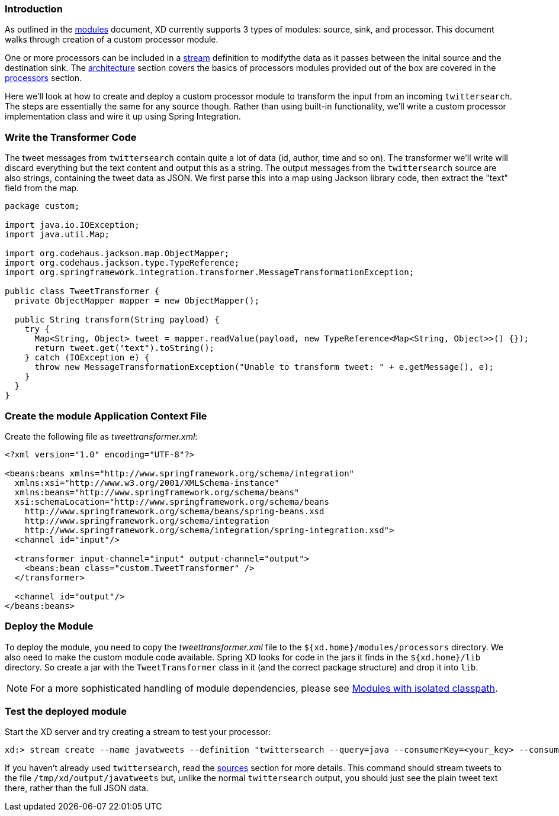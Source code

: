 === Introduction

As outlined in the link:Modules#modules[modules] document, XD currently supports 3 types of modules: source, sink, and processor. This document walks through creation of a custom processor module.

One or more processors can be included in a link:Streams#streams[stream] definition to modifythe data as it passes between the inital source and the destination sink. The link:Architecture#architecture[architecture] section covers the basics of processors modules provided out of the box are covered in the link:Processors#processors[processors] section.

Here we'll look at how to create and deploy a custom processor module to transform the input from an incoming `twittersearch`. The steps are essentially the same for any source though. Rather than using built-in functionality, we'll write a custom processor implementation class and wire it up using Spring Integration.

=== Write the Transformer Code

The tweet messages from `twittersearch` contain quite a lot of data (id, author, time and so on). The transformer we'll write will discard everything but the text content and output this as a string. The output messages from the `twittersearch` source are also strings, containing the tweet data as JSON. We first parse this into a map using Jackson library code, then extract the "text" field from the map.

[source,java]
----

package custom;

import java.io.IOException;
import java.util.Map;

import org.codehaus.jackson.map.ObjectMapper;
import org.codehaus.jackson.type.TypeReference;
import org.springframework.integration.transformer.MessageTransformationException;

public class TweetTransformer {
  private ObjectMapper mapper = new ObjectMapper();

  public String transform(String payload) {
    try {
      Map<String, Object> tweet = mapper.readValue(payload, new TypeReference<Map<String, Object>>() {});
      return tweet.get("text").toString();
    } catch (IOException e) {
      throw new MessageTransformationException("Unable to transform tweet: " + e.getMessage(), e);
    }
  }
}

----

=== Create the module Application Context File

Create the following file as _tweettransformer.xml_:

[source,xml]
----
<?xml version="1.0" encoding="UTF-8"?>

<beans:beans xmlns="http://www.springframework.org/schema/integration"
  xmlns:xsi="http://www.w3.org/2001/XMLSchema-instance"
  xmlns:beans="http://www.springframework.org/schema/beans"
  xsi:schemaLocation="http://www.springframework.org/schema/beans
    http://www.springframework.org/schema/beans/spring-beans.xsd
    http://www.springframework.org/schema/integration
    http://www.springframework.org/schema/integration/spring-integration.xsd">
  <channel id="input"/>

  <transformer input-channel="input" output-channel="output">
    <beans:bean class="custom.TweetTransformer" />
  </transformer>

  <channel id="output"/>
</beans:beans>
----

=== Deploy the Module

To deploy the module, you need to copy the _tweettransformer.xml_ file to the `${xd.home}/modules/processors` directory. We also need to make the custom module code available. Spring XD looks for code in the jars it finds in the `${xd.home}/lib` directory. So create a jar with the `TweetTransformer` class in it (and the correct package structure) and drop it into `lib`.

[NOTE]
For a more sophisticated handling of module dependencies, please see https://github.com/spring-projects/spring-xd/wiki/Modules#modules-with-isolated-classpath[Modules with isolated classpath].

=== Test the deployed module

Start the XD server and try creating a stream to test your processor:

  xd:> stream create --name javatweets --definition "twittersearch --query=java --consumerKey=<your_key> --consumerSecret=<your_secret> | tweettransformer | file" --deploy

If you haven't already used `twittersearch`, read the link:Sources#sources[sources] section for more details. This command should stream tweets to the file `/tmp/xd/output/javatweets` but, unlike the normal `twittersearch` output, you should just see the plain tweet text there, rather than the full JSON data.







